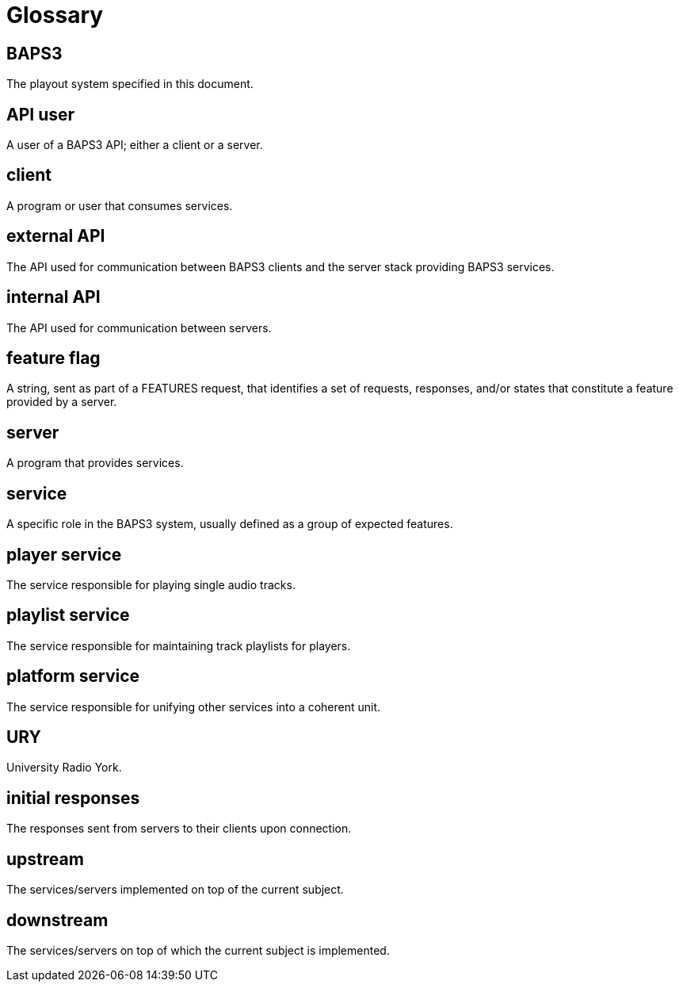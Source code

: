 = Glossary

== BAPS3
The playout system specified in this document.

== API user
A user of a BAPS3 API; either a client or a server.

== client
A program or user that consumes services.

== external API
The API used for communication between BAPS3 clients and the server stack
providing BAPS3 services.

== internal API
The API used for communication between servers.

== feature flag
A string, sent as part of a FEATURES request, that identifies a set of
requests, responses, and/or states that constitute a feature provided by a
server.

== server
A program that provides services.

== service
A specific role in the BAPS3 system, usually defined as a group of expected
features.

== player service
The service responsible for playing single audio tracks.

== playlist service
The service responsible for maintaining track playlists for players.

== platform service
The service responsible for unifying other services into a coherent unit.

== URY
University Radio York.

== initial responses
The responses sent from servers to their clients upon connection.

== upstream
The services/servers implemented on top of the current subject.

== downstream
The services/servers on top of which the current subject is implemented.
